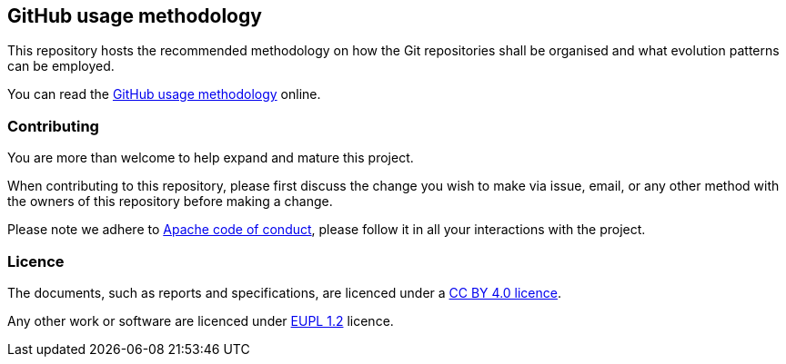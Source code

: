 == GitHub usage methodology

This repository hosts the recommended methodology on how the Git repositories shall be organised and what evolution patterns can be employed.

You can read the https://meaningfy-ws.github.io/git-versioning-methodology/[GitHub usage methodology] online.

=== Contributing

You are more than welcome to help expand and mature this project.

When contributing to this repository, please first discuss the change you wish to make via issue, email, or any other method with the owners of this repository before making a change.

Please note we adhere to https://www.apache.org/foundation/policies/conduct[Apache code of conduct], please follow it in all your interactions with the project.

=== Licence

The documents, such as reports and specifications, are licenced under a https://creativecommons.org/licenses/by/4.0/deed.en[CC BY 4.0 licence].

Any other work or software are licenced under https://joinup.ec.europa.eu/collection/eupl/eupl-text-eupl-12[EUPL 1.2] licence.
